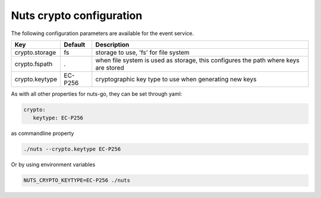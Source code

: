 .. _nuts-crypto-configuration:

Nuts crypto configuration
#########################

.. marker-for-readme

The following configuration parameters are available for the event service.

===================================     ====================    ================================================================================
Key                                     Default                 Description
===================================     ====================    ================================================================================
crypto.storage                          fs                      storage to use, 'fs' for file system
crypto.fspath                           .                       when file system is used as storage, this configures the path where keys are stored
crypto.keytype                          EC-P256                 cryptographic key type to use when generating new keys
===================================     ====================    ================================================================================

As with all other properties for nuts-go, they can be set through yaml:

.. sourcecode:: yaml

    crypto:
       keytype: EC-P256

as commandline property

.. sourcecode:: shell

    ./nuts --crypto.keytype EC-P256

Or by using environment variables

.. sourcecode:: shell

    NUTS_CRYPTO_KEYTYPE=EC-P256 ./nuts

